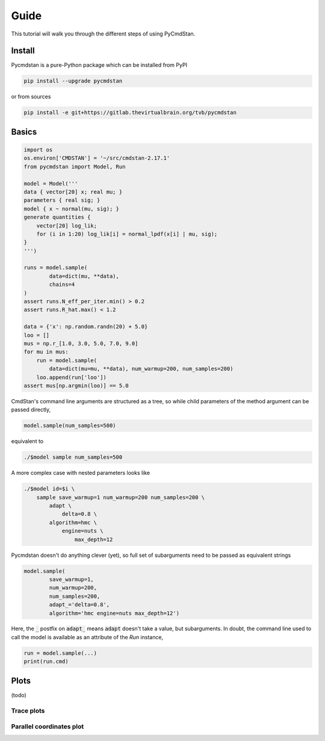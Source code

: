 Guide
=====

This tutorial will walk you through the different steps of using PyCmdStan. 

Install
-------

Pycmdstan is a pure-Python package which can be installed from
PyPI

.. code-block:: bash

	pip install --upgrade pycmdstan

or from sources

.. code-block:: bash

	pip install -e git+https://gitlab.thevirtualbrain.org/tvb/pycmdstan

Basics
------

.. code-block:: python

	import os
	os.environ['CMDSTAN'] = '~/src/cmdstan-2.17.1'
	from pycmdstan import Model, Run

	model = Model('''
	data { vector[20] x; real mu; }
	parameters { real sig; }
	model { x ~ normal(mu, sig); }
	generate quantities {
	    vector[20] log_lik;
	    for (i in 1:20) log_lik[i] = normal_lpdf(x[i] | mu, sig);
	}
	''')

	runs = model.sample(
		data=dict(mu, **data),
		chains=4
	)
	assert runs.N_eff_per_iter.min() > 0.2
	assert runs.R_hat.max() < 1.2

	data = {'x': np.random.randn(20) + 5.0}
	loo = []
	mus = np.r_[1.0, 3.0, 5.0, 7.0, 9.0]
	for mu in mus:
	    run = model.sample(
	        data=dict(mu=mu, **data), num_warmup=200, num_samples=200)
	    loo.append(run['loo'])
	assert mus[np.argmin(loo)] == 5.0

CmdStan's command line arguments are structured as a tree, so while child parameters of the 
method argument can be passed directly,

.. code-block:: python

   model.sample(num_samples=500)

equivalent to

.. code-block:: bash

	./$model sample num_samples=500

A more complex case with nested parameters looks like

.. code-block:: bash

	./$model id=$i \
	    sample save_warmup=1 num_warmup=200 num_samples=200 \
	        adapt \
	            delta=0.8 \
	        algorithm=hmc \
	            engine=nuts \
	                max_depth=12

Pycmdstan doesn't do anything clever (yet), so full set of subarguments need to be
passed as equivalent strings

.. code-block:: python

	model.sample(
		save_warmup=1,
		num_warmup=200,
		num_samples=200,
		adapt_='delta=0.8',
		algorithm='hmc engine=nuts max_depth=12')

Here, the :code:`_` postfix on :code:`adapt_` means :code:`adapt` doesn't take a value, but subarguments. In doubt,
the command line used to call the model is available as an attribute of the `Run` instance,

.. code-block:: python

	run = model.sample(...)
	print(run.cmd)

Plots
-----

(todo)

Trace plots
^^^^^^^^^^^

.. image:: https://gitlab.thevirtualbrain.org/tvb/pycmdstan/-/jobs/artifacts/master/raw/test_trace_nuts.png?job=test

Parallel coordinates plot
^^^^^^^^^^^^^^^^^^^^^^^^^

.. image:: https://gitlab.thevirtualbrain.org/tvb/pycmdstan/-/jobs/artifacts/master/raw/test_plot_parallel_coordinates.png?job=test